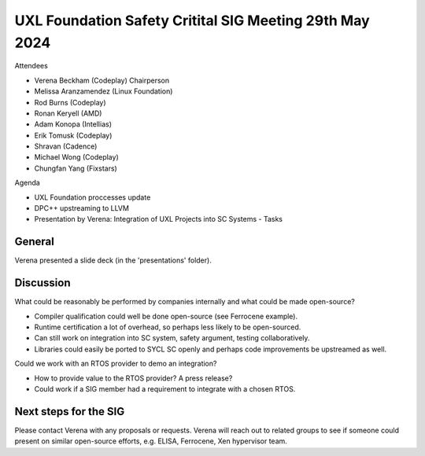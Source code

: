 ========================================================
UXL Foundation Safety Critital SIG Meeting 29th May 2024
========================================================

Attendees

* Verena Beckham (Codeplay) Chairperson
* Melissa Aranzamendez (Linux Foundation)
* Rod Burns (Codeplay)
* Ronan Keryell (AMD)
* Adam Konopa (Intellias)
* Erik Tomusk (Codeplay)
* Shravan (Cadence)
* Michael Wong (Codeplay)
* Chungfan Yang (Fixstars)

Agenda

* UXL Foundation proccesses update
* DPC++ upstreaming to LLVM
* Presentation by Verena: Integration of UXL Projects into SC Systems - Tasks


General
-------

Verena presented a slide deck (in the 'presentations' folder).

Discussion
----------------------

What could be reasonably be performed by companies internally and what could be made open-source?

* Compiler qualification could well be done open-source (see Ferrocene example).
* Runtime certification a lot of overhead, so perhaps less likely to be open-sourced.
* Can still work on integration into SC system, safety argument, testing collaboratively.
* Libraries could easily be ported to SYCL SC openly and perhaps code improvements be upstreamed as well.

Could we work with an RTOS provider to demo an integration?

* How to provide value to the RTOS provider? A press release?
* Could work if a SIG member had a requirement to integrate with a chosen RTOS.

Next steps for the SIG
----------------------

Please contact Verena with any proposals or requests.
Verena will reach out to related groups to see if someone could present on similar open-source efforts, e.g. ELISA, Ferrocene, Xen hypervisor team.
